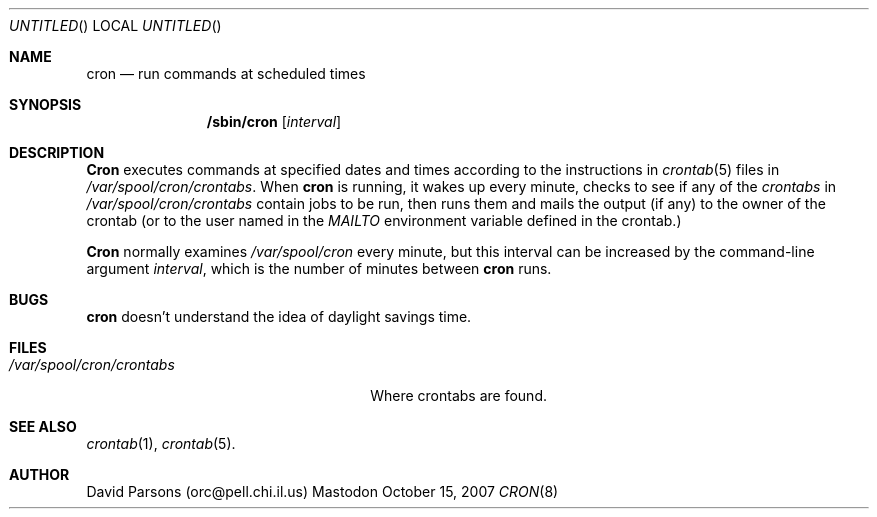 .Dd October 15, 2007
.Os Mastodon
.Dt CRON 8
.Sh NAME
.Nm cron
.Nd run commands at scheduled times
.Sh SYNOPSIS
.Nm /sbin/cron
.Op Ar interval
.Sh DESCRIPTION
.Nm Cron
executes commands at specified dates and times according to the
instructions in
.Xr crontab 5
files in
.Pa /var/spool/cron/crontabs .
When
.Nm cron
is running, it wakes up every minute, checks to see if any of the
.Ar crontabs 
in
.Pa /var/spool/cron/crontabs
contain jobs to be run, then runs them and mails the output (if any)
to the owner of the crontab (or to the user named in the 
.Em MAILTO
environment variable defined in the crontab.)
.Pp
.Nm Cron
normally examines
.Pa /var/spool/cron
every minute, but this interval can be increased by the command-line
argument
.Ar interval ,
which is the number of minutes between
.Nm cron
runs.
.Sh BUGS
.Nm
doesn't understand the idea of daylight savings time.
.Sh FILES
.Bl -tag -width /var/spool/cron/crontabs
.It Pa /var/spool/cron/crontabs
Where crontabs are found.
.El
.Sh SEE ALSO
.Xr crontab 1 ,
.Xr crontab 5 .
.Sh AUTHOR
David Parsons (orc@pell.chi.il.us)
